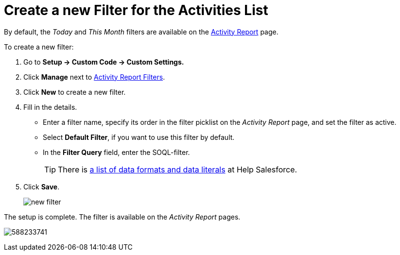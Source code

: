 = Create a new Filter for the Activities List

By default, the _Today_ and _This Month_ filters are available on the xref:./ref-guide/activity-report-interface.adoc[Activity Report] page.

To create a new filter:

. Go to *Setup → Custom Code → Custom Settings.*
. Click *Manage* next to xref:admin-guide/cpg-custom-settings/activity-report-filters.adoc[Activity Report Filters].
. Click *New* to create a new filter.
. Fill in the details.
* Enter a filter name, specify its order in the filter picklist on the _Activity Report_ page, and set the filter as active.
* Select *Default Filter*, if you want to use this filter by default.
* In the *Filter Query* field, enter the SOQL-filter.
+
[TIP]
====
There is https://developer.salesforce.com/docs/atlas.en-us.soql_sosl.meta/soql_sosl/sforce_api_calls_soql_select_dateformats.htm[a list of data formats and data literals] at Help Salesforce.
====
. Click *Save*.
+
image:new-filter.png[]

The setup is complete. The filter is available on the _Activity Report_ pages.

image:588233741.png[]


